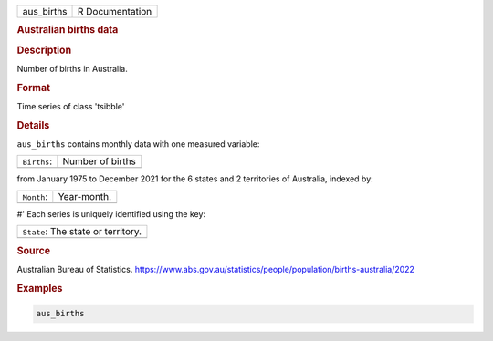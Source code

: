 .. container::

   .. container::

      ========== ===============
      aus_births R Documentation
      ========== ===============

      .. rubric:: Australian births data
         :name: australian-births-data

      .. rubric:: Description
         :name: description

      Number of births in Australia.

      .. rubric:: Format
         :name: format

      Time series of class 'tsibble'

      .. rubric:: Details
         :name: details

      ``aus_births`` contains monthly data with one measured variable:

      =========== ================
      ``Births``: Number of births
      \           
      =========== ================

      from January 1975 to December 2021 for the 6 states and 2
      territories of Australia, indexed by:

      ========== ===========
      ``Month``: Year-month.
      \          
      ========== ===========

      #' Each series is uniquely identified using the key:

      +------------------------------------+
      | ``State``: The state or territory. |
      +------------------------------------+
      |                                    |
      +------------------------------------+

      .. rubric:: Source
         :name: source

      Australian Bureau of Statistics.
      https://www.abs.gov.au/statistics/people/population/births-australia/2022

      .. rubric:: Examples
         :name: examples

      .. code:: R

         aus_births
